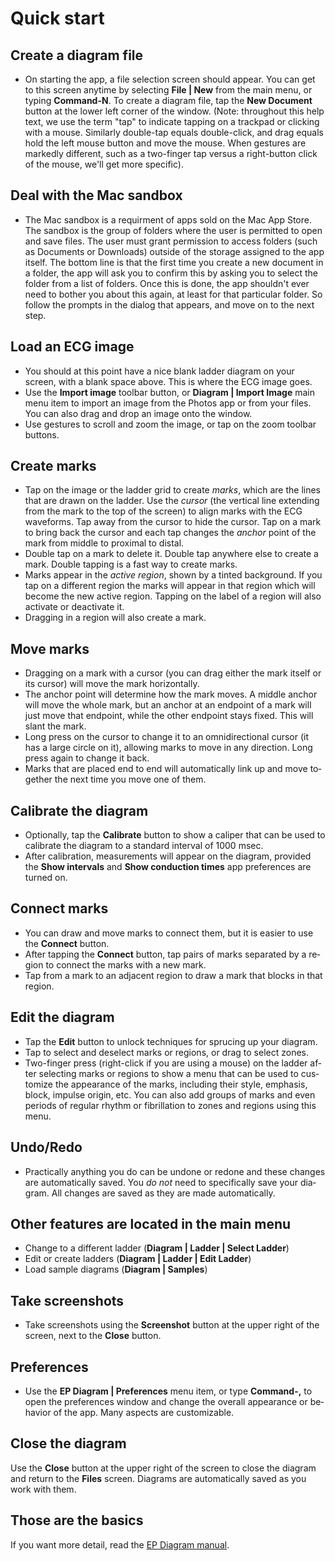 #+TITLE:     
#+AUTHOR:    David Mann
#+EMAIL:     mannd@epstudiossoftware.com
#+DATE:      [2020-07-31 Fri]
#+DESCRIPTION: EP Diagram quick start
#+KEYWORDS: ladder diagrams, quick start
#+LANGUAGE:  en
#+OPTIONS:   H:3 num:nil toc:nil \n:nil ::t |:t ^:t -:t f:t *:t <:t
#+OPTIONS:   d:nil todo:t pri:nil tags:not-in-toc
#+INFOJS_OPT: view:nil toc:nil ltoc:t mouse:underline buttons:0 path:http://orgmode.org/org-info.js
#+EXPORT_SELECT_TAGS: export
#+EXPORT_EXCLUDE_TAGS: noexport
#+LINK_UP:   
#+LINK_HOME: 
#+XSLT:
#+HTML_HEAD: <style media="screen" type="text/css"> img {max-width: 100%; height: auto;} </style>
#+HTML_HEAD: <style  type="text/css">:root { color-scheme: light dark; }</style>
#+HTML_HEAD: <link rel="stylesheet" type="text/css" href="../../shrd/org.css"/>
#+HTML_HEAD: <meta name="robots" content="anchors" />
#+HTML_HEAD: <meta name="robots" content="keywords" />

#+BEGIN_EXPORT html
<a name="Quick start"></a>
#+END_EXPORT
* [[../../shrd/64.png]] Quick start
** Create a diagram file
- On starting the app, a file selection screen should appear.  You can get to this screen anytime by selecting *File | New* from the main menu, or typing *Command-N*.  To create a diagram file, tap the *New Document* button at the lower left corner of the window.  (Note: throughout this help text, we use the term "tap" to indicate tapping on a trackpad or clicking with a mouse.  Similarly double-tap equals double-click, and drag equals hold the left mouse button and move the mouse.  When gestures are markedly different, such as a two-finger tap versus a right-button click of the mouse, we'll get more specific).
** Deal with the Mac sandbox
- The Mac sandbox is a requirment of apps sold on the Mac App Store.  The sandbox is the group of folders where the user is permitted to open and save files.  The user must grant permission to access folders (such as Documents or Downloads) outside of the storage assigned to the app itself.  The bottom line is that the first time you create a new document in a folder, the app will ask you to confirm this by asking you to select the folder from a list of folders.  Once this is done, the app shouldn't ever need to bother you about this again, at least for that particular folder.  So follow the prompts in the dialog that appears, and move on to the next step.  
** Load an ECG image
- You should at this point have a nice blank ladder diagram on your screen, with a blank space above.  This is where the ECG image goes.
- Use the *Import image* toolbar button, or *Diagram | Import Image* main menu item to import an image from the Photos app or from your files.  You can also drag and drop an image onto the window.
- Use gestures to scroll and zoom the image, or tap on the zoom toolbar buttons.
** Create marks
- Tap on the image or the ladder grid to create /marks/, which are the lines that are drawn on the ladder.  Use the /cursor/ (the vertical line extending from the mark to the top of the screen) to align marks with the ECG waveforms.  Tap away from the cursor to hide the cursor.  Tap on a mark to bring back the cursor and each tap changes the /anchor/ point of the mark from middle to proximal to distal.
- Double tap on a mark to delete it.  Double tap anywhere else to create a mark.  Double tapping is a fast way to create marks.
- Marks appear in the /active region/, shown by a tinted background.  If you tap on a different region the marks will appear in that region which will become the new active region.  Tapping on the label of a region will also activate or deactivate it.
- Dragging in a region will also create a mark.
** Move marks
- Dragging on a mark with a cursor (you can drag either the mark itself or its cursor) will move the mark horizontally.
- The anchor point will determine how the mark moves.  A middle anchor will move the whole mark, but an anchor at an endpoint of a mark will just move that endpoint, while the other endpoint stays fixed.  This will slant the mark.
- Long press on the cursor to change it to an omnidirectional cursor (it has a large circle on it), allowing marks to move in any direction.  Long press again to change it back.
- Marks that are placed end to end will automatically link up and move together the next time you move one of them.
** Calibrate the diagram
- Optionally, tap the *Calibrate* button to show a caliper that can be used to calibrate the diagram to a standard interval of 1000 msec.
- After calibration, measurements will appear on the diagram, provided the *Show intervals* and *Show conduction times* app preferences are turned on.
** Connect marks
- You can draw and move marks to connect them, but it is easier to use the *Connect* button.
- After tapping the *Connect* button, tap pairs of marks separated by a region to connect the marks with a new mark.
- Tap from a mark to an adjacent region to draw a mark that blocks in that region.
** Edit the diagram
- Tap the *Edit* button to unlock techniques for sprucing up your diagram.
- Tap to select and deselect marks or regions, or drag to select zones.
- Two-finger press (right-click if you are using a mouse) on the ladder after selecting marks or regions to show a menu that can be used to customize the appearance of the marks, including their style, emphasis, block, impulse origin, etc.  You can also add groups of marks and even periods of regular rhythm or fibrillation to zones and regions using this menu.  
** Undo/Redo
- Practically anything you do can be undone or redone and these changes are automatically saved.  You /do not/ need to specifically save your diagram.  All changes are saved as they are made automatically.
** Other features are located in the main menu
- Change to a different ladder (*Diagram | Ladder | Select Ladder*)
- Edit or create ladders (*Diagram | Ladder | Edit Ladder*)
- Load sample diagrams (*Diagram | Samples*)
** Take screenshots
- Take screenshots using the *Screenshot* button at the upper right of the screen, next to the *Close* button.
** Preferences
- Use the *EP Diagram | Preferences* menu item, or type *Command-,* to open the preferences window and change the overall appearance or behavior of the app.  Many aspects are customizable.
** Close the diagram
Use the *Close* button at the upper right of the screen to close the diagram and return to the *Files* screen.  Diagrams are automatically saved as you work with them.
** Those are the basics
If you want more detail, read the [[./manual.html][EP Diagram manual]].
